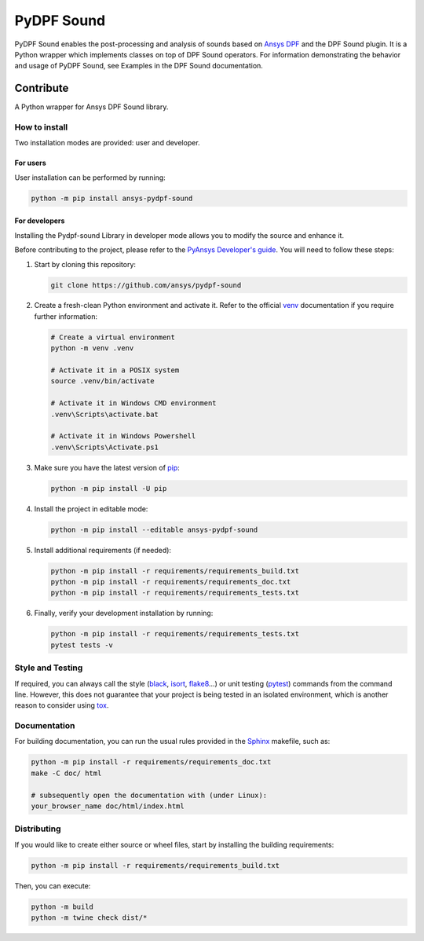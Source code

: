 ****************
PyDPF Sound
****************

|pyansys| |python| |GH-CI| |codecov| |MIT| |black|

.. |pyansys| image:: https://img.shields.io/badge/Py-Ansys-ffc107.svg?logo=data:image/png;base64,iVBORw0KGgoAAAANSUhEUgAAABAAAAAQCAIAAACQkWg2AAABDklEQVQ4jWNgoDfg5mD8vE7q/3bpVyskbW0sMRUwofHD7Dh5OBkZGBgW7/3W2tZpa2tLQEOyOzeEsfumlK2tbVpaGj4N6jIs1lpsDAwMJ278sveMY2BgCA0NFRISwqkhyQ1q/Nyd3zg4OBgYGNjZ2ePi4rB5loGBhZnhxTLJ/9ulv26Q4uVk1NXV/f///////69du4Zdg78lx//t0v+3S88rFISInD59GqIH2esIJ8G9O2/XVwhjzpw5EAam1xkkBJn/bJX+v1365hxxuCAfH9+3b9/+////48cPuNehNsS7cDEzMTAwMMzb+Q2u4dOnT2vWrMHu9ZtzxP9vl/69RVpCkBlZ3N7enoDXBwEAAA+YYitOilMVAAAAAElFTkSuQmCC
   :target: https://docs.pyansys.com/
   :alt: PyAnsys

.. |python| image:: https://img.shields.io/badge/Python-%3E%3D3.9-blue
   :target: https://pypi.org/project/ansys-dpf-composites/
   :alt: Python

.. |codecov| image:: https://codecov.io/gh/ansys-internal/pydpf-sound/branch/main/graph/badge.svg
   :target: https://codecov.io/gh/ansys-internal/pydpf-sound/
   :alt: Codecov

.. |GH-CI| image:: https://github.com/ansys-internal/pydpf-sound/actions/workflows/ci_cd.yml/badge.svg
   :target: https://github.com/ansys-internal/pydpf-sound/actions/workflows/ci_cd.yml
   :alt: GH-CI

.. |MIT| image:: https://img.shields.io/badge/License-MIT-yellow.svg
   :target: https://opensource.org/licenses/MIT
   :alt: MIT

.. |black| image:: https://img.shields.io/badge/code%20style-black-000000.svg?style=flat
   :target: https://github.com/psf/black
   :alt: Black


.. index_start

PyDPF Sound enables the post-processing and analysis of sounds based on
`Ansys DPF`_ and the DPF Sound plugin. It is a Python wrapper which
implements classes on top of DPF Sound operators. For
information demonstrating the behavior and usage of PyDPF Sound,
see Examples in the DPF Sound documentation.

.. START_MARKER_FOR_SPHINX_DOCS

----------
Contribute
----------


A Python wrapper for Ansys DPF Sound library.


How to install
--------------

Two installation modes are provided: user and developer.

For users
^^^^^^^^^

User installation can be performed by running:

.. code:: bash

    python -m pip install ansys-pydpf-sound

For developers
^^^^^^^^^^^^^^

Installing the Pydpf-sound Library in developer mode allows
you to modify the source and enhance it.

Before contributing to the project, please refer to the `PyAnsys Developer's guide`_. You will
need to follow these steps:

#. Start by cloning this repository:

   .. code:: bash

      git clone https://github.com/ansys/pydpf-sound

#. Create a fresh-clean Python environment and activate it. Refer to the
   official `venv`_ documentation if you require further information:

   .. code:: bash

      # Create a virtual environment
      python -m venv .venv

      # Activate it in a POSIX system
      source .venv/bin/activate

      # Activate it in Windows CMD environment
      .venv\Scripts\activate.bat

      # Activate it in Windows Powershell
      .venv\Scripts\Activate.ps1

#. Make sure you have the latest version of `pip`_:

   .. code:: bash

      python -m pip install -U pip

#. Install the project in editable mode:

   .. code:: bash

      python -m pip install --editable ansys-pydpf-sound

#. Install additional requirements (if needed):

   .. code:: bash

      python -m pip install -r requirements/requirements_build.txt
      python -m pip install -r requirements/requirements_doc.txt
      python -m pip install -r requirements/requirements_tests.txt

#. Finally, verify your development installation by running:

   .. code:: bash

      python -m pip install -r requirements/requirements_tests.txt
      pytest tests -v


Style and Testing
-----------------

If required, you can always call the style (`black`_, `isort`_,
`flake8`_...) or unit testing (`pytest`_) commands from the command line. However,
this does not guarantee that your project is being tested in an isolated
environment, which is another reason to consider using `tox`_.


Documentation
-------------

For building documentation, you can run the usual rules provided in the
`Sphinx`_ makefile, such as:

.. code:: bash

    python -m pip install -r requirements/requirements_doc.txt
    make -C doc/ html

    # subsequently open the documentation with (under Linux):
    your_browser_name doc/html/index.html

Distributing
------------

If you would like to create either source or wheel files, start by installing
the building requirements:

.. code:: bash

    python -m pip install -r requirements/requirements_build.txt

Then, you can execute:

.. code:: bash

    python -m build
    python -m twine check dist/*


.. LINKS AND REFERENCES
.. _black: https://github.com/psf/black
.. _flake8: https://flake8.pycqa.org/en/latest/
.. _isort: https://github.com/PyCQA/isort
.. _PyAnsys Developer's guide: https://dev.docs.pyansys.com/
.. _pre-commit: https://pre-commit.com/
.. _pytest: https://docs.pytest.org/en/stable/
.. _Sphinx: https://www.sphinx-doc.org/en/master/
.. _pip: https://pypi.org/project/pip/
.. _tox: https://tox.wiki/
.. _venv: https://docs.python.org/3/library/venv.html
.. _Ansys DPF: https://dpf.docs.pyansys.com/version/stable/
